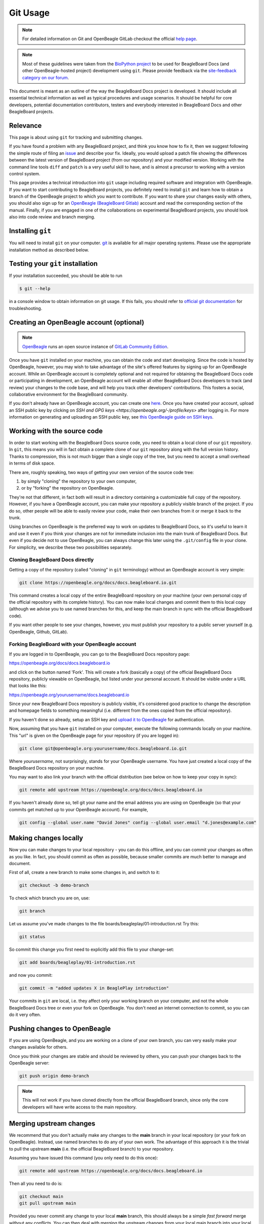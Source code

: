 .. _beagleboard-git-usage:

Git Usage
#########

.. note:: 

    For detailed information on Git and OpenBeagle GitLab checkout the official 
    `help page <https://openbeagle.org/help#git-and-gitlab>`_.

.. note::

    Most of these guidelines were taken from the
    `BioPython project <https://biopython.org/wiki/GitUsage>`_ 
    to be used for BeagleBoard Docs (and other OpenBeagle-hosted project) development using
    ``git``. Please provide feedback via the
    `site-feedback category on our forum <https://forum.beagleboard.org/c/site-feedback>`_.

This document is meant as an outline of the way the BeagleBoard Docs project is developed.
It should include all essential technical information as well as typical
procedures and usage scenarios. It should be helpful for core
developers, potential documentation contributors, testers and everybody
interested in BeagleBoard Docs and other BeagleBoard projects.

Relevance
**********

This page is about using ``git`` for tracking and submitting changes.

If you have found a problem with any BeagleBoard project, and think you know how to
fix it, then we suggest following the simple route of filing an
`issue <https://openbeagle.org/help/user/project/issues/index.md>`_ and describe
your fix. Ideally, you would upload a patch file showing the differences
between the latest version of BeagleBoard project (from our repository) and your
modified version. Working with the command line tools ``diff`` and ``patch``
is a very useful skill to have, and is almost a precursor to working
with a version control system.

This page provides a technical introduction into ``git`` usage including
required software and integration with OpenBeagle. If you want to start
contributing to BeagleBoard projects, you definitely need to install ``git`` and learn
how to obtain a branch of the OpenBeagle project to which you want to contribute. 
If you want to share your changes easily with others, you should also 
sign up for an `OpenBeagle (BeagleBoard Gitlab) <https://openbeagle.org/users/sign_up>`_ 
account and read the corresponding section of the manual. Finally, if you are
engaged in one of the collaborations on experimental BeagleBoard projects,
you should look also into code review and branch merging.

Installing ``git``
********************

You will need to install ``git`` on your computer. `git <http://git-scm.com/>`_
is available for all major operating systems. Please use the appropriate
installation method as described below.

.. tabs:: 

    .. group-tab:: Linux

        ``git`` is now packaged in all major Linux distributions. You should find it
        in your package manager.

        **Ubuntu/Debian**

        You can install ``git`` from the `git-core` package. e.g.,

        .. code-block:: shell

            sudo apt-get install git-core

        You'll probably also want to install the following packages: `gitk`,
        `git-gui`, and `git-doc`

        **Redhat/Fedora/Mandriva**

        ``git`` is also packaged in rpm-based linux distributions.

        .. code-block:: shell

            dnf install gitk

        should do the trick for you in any recent Fedora/Mandriva or
        derivatives

    .. group-tab:: Mac OS X

        Download the `.dmg` disk image from
        http://code.google.com/p/git-osx-installer/

    .. group-tab:: Windows

        .. note::

           It is worthwhile to consider using Linux at least inside of a virtual machine (VM).

        Download the official installers from
        `Windows installers <https://git-scm.com/download/win>`_

Testing your ``git`` installation
**********************************

If your installation succeeded, you should be able to run

.. code-block:: console

    $ git --help

in a console window to obtain information on git usage. If this fails,
you should refer to
`official git documentation <https://git-scm.com/doc>`_ for troubleshooting.

Creating an OpenBeagle account (optional)
******************************************

.. note::

   `OpenBeagle <https://openbeagle.org>`_ runs an open source instance of
   `GitLab Community Edition <https://about.gitlab.com/>`_.

Once you have ``git`` installed on your machine, you can obtain the code and
start developing. Since the code is hosted by OpenBeagle, however, you may
wish to take advantage of the site's offered features by signing up for
an OpenBeagle account. While an OpenBeagle account is completely optional and not
required for obtaining the BeagleBoard Docs code or participating in
development, an OpenBeagle account will enable all other BeagleBoard Docs developers
to track (and review) your changes to the code base, and will help you
track other developers' contributions. This fosters a social,
collaborative environment for the BeagleBoard community.

If you don't already have an OpenBeagle account, you can create one
`here <https://openbeagle.org/users/sign_up>`_.
Once you have created your account, upload an SSH public key by clicking
on `SSH and GPG keys <https://openbeagle.org/-/profile/keys>` after logging in. For more
information on generating and uploading an SSH public key, see `this
OpenBeagle guide on SSH keys <https://openbeagle.org/help/user/ssh.html>`_.

Working with the source code
******************************

In order to start working with the BeagleBoard Docs source code, you need to
obtain a local clone of our ``git`` repository. In ``git``, this means you will
in fact obtain a complete clone of our ``git`` repository along with the
full version history. Thanks to compression, this is not much bigger
than a single copy of the tree, but you need to accept a small overhead
in terms of disk space.

There are, roughly speaking, two ways of getting your own version of the source code tree:

1. by simply "cloning" the repository to your own computer,

2. or by "forking" the repository on OpenBeagle.
    
They're not that different, in fact both will
result in a directory containing a customizable full copy of the
repository. However, if you have a OpenBeagle account, you can make your
repository a publicly visible branch of the project. If you do so, other people
will be able to easily review your code, make their own branches from it
or merge it back to the trunk.

Using branches on OpenBeagle is the preferred way to work on updates to
BeagleBoard Docs, so it's useful to learn it and use it even if you think
your changes are not for immediate inclusion into the main trunk of
BeagleBoard Docs. But even if you decide not to use OpenBeagle, you can always
change this later using the ``.git/config`` file in your clone. For
simplicity, we describe these two possibilities separately.

Cloning BeagleBoard Docs directly
==================================

Getting a copy of the repository (called "cloning" in ``git`` terminology)
without an OpenBeagle account is very simple:

.. code-block:: shell

    git clone https://openbeagle.org/docs/docs.beagleboard.io.git

This command creates a local copy of the entire BeagleBoard repository on
your machine (your own personal copy of the official repository with its
complete history). You can now make local changes and commit them to
this local copy (although we advise you to use named branches for this,
and keep the main branch in sync with the official BeagleBoard code).

If you want other people to see your changes, however, you must publish
your repository to a public server yourself (e.g. OpenBeagle, Github, GitLab).

Forking BeagleBoard with your OpenBeagle account
=================================================

.. todo::

   We need to describe how to use the "Web IDE" to work with OpenBeagle respositories.

If you are logged in to OpenBeagle, you can go to the BeagleBoard Docs repository
page:

https://openbeagle.org/docs/docs.beagleboard.io

and click on the button named 'Fork'. This will create a fork (basically a
copy) of the official BeagleBoard Docs repository, publicly viewable on OpenBeagle,
but listed under your personal account. It should be visible under a URL
that looks like this:

https://openbeagle.org/yourusername/docs.beagleboard.io

Since your new BeagleBoard Docs repository is publicly visible, it's considered
good practice to change the description and homepage fields to something
meaningful (i.e. different from the ones copied from the official
repository).

If you haven't done so already, setup an SSH key and `upload it to
OpenBeagle <https://openbeagle.org/help/user/ssh.html>`_ for
authentication.

Now, assuming that you have ``git`` installed on your computer, execute the
following commands locally on your machine. This "url" is given on the
OpenBeagle page for your repository (if you are logged in):

.. code-block:: shell

    git clone git@openbeagle.org:yourusername/docs.beagleboard.io.git

Where `yourusername`, not surprisingly, stands for your OpenBeagle username.
You have just created a local copy of the BeagleBoard Docs repository on your
machine.

You may want to also link your branch with the official distribution
(see below on how to keep your copy in sync):

.. code-block:: shell

    git remote add upstream https://openbeagle.org/docs/docs.beagleboard.io

If you haven't already done so, tell git your name and the email address
you are using on OpenBeagle (so that your commits get matched up to your
OpenBeagle account). For example,

.. code-block:: shell

    git config --global user.name "David Jones" config --global user.email "d.jones@example.com"

Making changes locally
***********************

Now you can make changes to your local repository - you can do this
offline, and you can commit your changes as often as you like. In fact,
you should commit as often as possible, because smaller commits are much
better to manage and document.

First of all, create a new branch to make some changes in, and switch to
it:

.. code-block:: shell

    git checkout -b demo-branch

To check which branch you are on, use:

.. code-block:: shell

    git branch

Let us assume you've made changes to the file boards/beagleplay/01-introduction.rst Try this:

.. code-block:: shell

    git status

So commit this change you first need to explicitly add this file to your
change-set:

.. code-block:: shell

    git add boards/beagleplay/01-introduction.rst

and now you commit:

.. code-block:: shell

    git commit -m "added updates X in BeaglePlay introduction"

Your commits in ``git`` are local, i.e. they affect only your working branch
on your computer, and not the whole BeagleBoard Docs tree or even your fork on
OpenBeagle. You don't need an internet connection to commit, so you can do
it very often.

Pushing changes to OpenBeagle
******************************

If you are using OpenBeagle, and you are working on a clone of your own
branch, you can very easily make your changes available for others.

Once you think your changes are stable and should be reviewed by others,
you can push your changes back to the OpenBeagle server:

.. code-block:: shell

    git push origin demo-branch

.. note::
        This will not work if you have cloned directly from the official
        BeagleBoard branch, since only the core developers will have write access
        to the main repository.

Merging upstream changes
*************************

We recommend that you don't actually make any changes to the **main**
branch in your local repository (or your fork on OpenBeagle). Instead, use
named branches to do any of your own work. The advantage of this
approach it is the trivial to pull the upstream **main** (i.e. the
official BeagleBoard branch) to your repository.

Assuming you have issued this command (you only need to do this once):

.. code-block:: shell

    git remote add upstream https://openbeagle.org/docs/docs.beagleboard.io

Then all you need to do is:

.. code-block:: shell

    git checkout main
    git pull upstream main

Provided you never commit any change to your local **main** branch,
this should always be a simple *fast forward* merge without any
conflicts. You can then deal with merging the upstream changes from your
local main branch into your local branches (and you can do that offline).

If you have your repository hosted online (e.g. at OpenBeagle), then push
the updated main branch there:

.. code-block:: shell

    git push origin main

Submitting changes for inclusion in BeagleBoard Docs
*****************************************************

If you think you changes are worth including in the main BeagleBoard Docs
distribution, then file a report on our issue
tracker, and include a link to your updated branch (i.e. your branch on 
OpenBeagle, or another public ``git`` server). You could also attach a patch to the bug. 
If the changes are accepted, one of the BeagleBoard Docs developers will have to check
this code into our main repository.

On OpenBeagle itself, you can inform keepers of the main branch of your
changes by sending a 'merge request' from the page of your branch.

If other things have happened since you began your work, it may require
merging when applied to the official repository's main branch. In this
case, we might ask you to help by rebasing your work:

.. code-block:: shell

    git fetch upstream
    git checkout demo-branch
    git rebase upstream/main

Hopefully, the only changes between your branch and the official repository's
main branch are trivial and ``git`` will handle everything automatically.
If not, you would have to deal with the clashes manually. If this works,
you can update the merge request by replacing the existing (pre-rebase)
branch:

.. code-block:: shell

    git push origin demo-branch

If however the rebase does not go smoothly, give up with the following command
(and hopefully the BeagleBoard Docs developers can sort out the rebase or merge for you):

.. code-block:: shell

    git rebase --abort

Evaluating changes
******************

Since ``git`` is a fully distributed version control system, anyone can
integrate changes from other people, assuming that they are using
branches derived from a common root. This is especially useful for
people working on new features who want to accept contributions from
other people.

This section is going to be of particular interest for the BeagleBoard Docs
core developers, or anyone accepting changes on a branch.

For example, suppose Jason has some interesting changes on his public
repository:

https://openbeagle.org/jkridner/docs.beagleboard.io

You must tell ``git`` about this by creating a reference to this remote
repository:

.. code-block:: shell

    git remote add jkridner https://openbeagle.org/jkridner/docs.beagleboard.io

Now we can fetch *all* of Jason's public repository with one line:

.. code-block:: shell

    git fetch jkridner

Now we can run a diff between any of our own branches and any of Jason's
branches. You can list your own branches with:

.. code-block:: shell

    git branch

Remember the asterisk shows which branch is currently checked out.

To list the remote branches you have setup:

.. code-block:: shell

    git branch -r

For example, to show the difference between your **main** branch and
Jason's **main** branch:

.. code-block:: shell

    git diff main jkridner/main

If you are both keeping your **main** branch in sync with the upstream
BeagleBoard repository, then his **main** branch won't be very
interesting. Instead, try:

.. code-block:: shell

    git diff main jkridner/awesomebranch

You might now want to merge in (some) of Jason's changes to a new branch
on your local repository. To make a copy of the branch (e.g. awesomebranch)
in your local repository, type:

.. code-block:: shell

    git checkout --track jkridner/awesomebranch

If Jason is adding more commits to his remote branch and you want to update
your local copy, just do:

.. code-block:: shell

    git checkout awesomebranch  # if you are not already in branch awesomebranch

If you later want to remove the reference to this particular branch:

.. code-block:: console

    $ git branch -r -d jkridner/awesomebranch
    Deleted remote branch jkridner/awesomebranch (#######)

Or, to delete the references to all of Jason's branches:

.. code-block:: console

    $ git remote rm jkridner
    $ git branch -r
        upstream/main
        origin/HEAD
        origin/main

Alternatively, from within OpenBeagle you can use the fork-queue to cherry
pick commits from other people's forked branches. While this
defaults to applying the changes to your current branch, you would
typically do this using a new integration branch, then fetch it to your
local machine to test everything, before merging it to your public working branch.

Additional Resources
********************

There are a lot of different nice guides to using ``git`` on the web:

-   `Understanding Git
    Conceptually <https://www.sbf5.com/~cduan/technical/git/>`_
-   `git ready: git tips <http://gitready.com/>`_
-   https://web.archive.org/web/20121115132047/http://cheat.errtheblog.com/s/git
-   https://docs.scipy.org/doc/numpy-1.15.1/dev/gitwash/development_workflow.html Numpy is also
    evaluating git
-   https://github.github.com/training-kit/downloads/github-git-cheat-sheet
-   https://skills.github.com/
-   `Pro Git <https://git-scm.com/book/en/v2>`_

